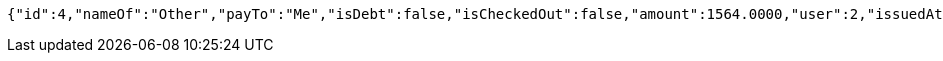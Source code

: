 [source,options="nowrap"]
----
{"id":4,"nameOf":"Other","payTo":"Me","isDebt":false,"isCheckedOut":false,"amount":1564.0000,"user":2,"issuedAt":"2022-01-10T01:09:21.130571","validTill":"2022-01-18T01:09:21.146102","createdAt":"2022-01-10T01:09:21.137633","updatedAt":"2022-01-10T01:09:21.150448"}
----